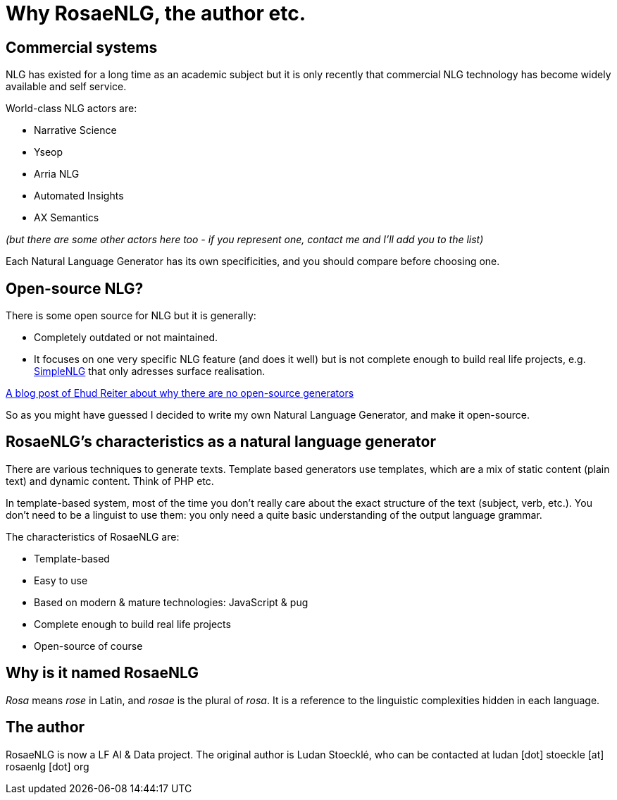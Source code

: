 // Copyright 2019 Ludan Stoecklé
// SPDX-License-Identifier: CC-BY-4.0
= Why RosaeNLG, the author etc.

== Commercial systems

NLG has existed for a long time as an academic subject but it is only recently that commercial NLG technology has become widely available and self service. 

World-class NLG actors are:

* Narrative Science
* Yseop
* Arria NLG
* Automated Insights
* AX Semantics

_(but there are some other actors here too - if you represent one, contact me and I'll add you to the list)_

Each Natural Language Generator has its own specificities, and you should compare before choosing one.


== Open-source NLG?

There is some open source for NLG but it is generally:

* Completely outdated or not maintained.
* It focuses on one very specific NLG feature (and does it well) but is not complete enough to build real life projects, e.g. https://github.com/simplenlg/simplenlg[SimpleNLG] that only adresses surface realisation.

https://ehudreiter.com/2017/03/17/open-source-nlg-software/[A blog post of Ehud Reiter about why there are no open-source generators]

So as you might have guessed I decided to write my own Natural Language Generator, and make it open-source.


== RosaeNLG's characteristics as a natural language generator

There are various techniques to generate texts. Template based generators use templates, which are a mix of static content (plain text) and dynamic content. Think of PHP etc.

In template-based system, most of the time you don't really care about the exact structure of the text (subject, verb, etc.). You don't need to be a linguist to use them: you only need a quite basic understanding of the output language grammar.


The characteristics of RosaeNLG are:

* Template-based
* Easy to use
* Based on modern & mature technologies: JavaScript & pug
* Complete enough to build real life projects
* Open-source of course

== Why is it named RosaeNLG

_Rosa_ means _rose_ in Latin, and _rosae_ is the plural of _rosa_. It is a reference to the linguistic complexities hidden in each language.

== The author

RosaeNLG is now a LF AI & Data project. The original author is Ludan Stoecklé, who can be contacted at ludan [dot] stoeckle [at] rosaenlg [dot] org
